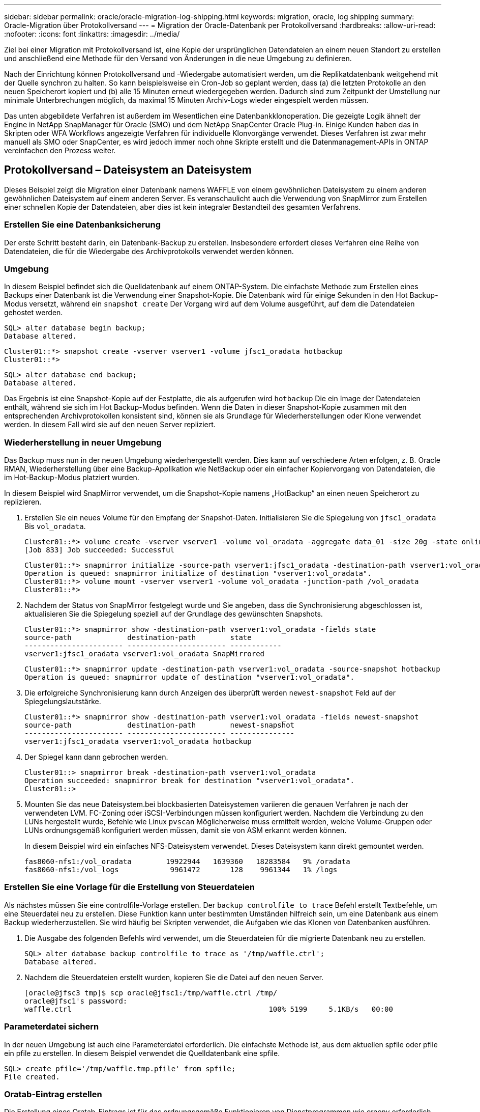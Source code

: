 ---
sidebar: sidebar 
permalink: oracle/oracle-migration-log-shipping.html 
keywords: migration, oracle, log shipping 
summary: Oracle-Migration über Protokollversand 
---
= Migration der Oracle-Datenbank per Protokollversand
:hardbreaks:
:allow-uri-read: 
:nofooter: 
:icons: font
:linkattrs: 
:imagesdir: ../media/


[role="lead"]
Ziel bei einer Migration mit Protokollversand ist, eine Kopie der ursprünglichen Datendateien an einem neuen Standort zu erstellen und anschließend eine Methode für den Versand von Änderungen in die neue Umgebung zu definieren.

Nach der Einrichtung können Protokollversand und -Wiedergabe automatisiert werden, um die Replikatdatenbank weitgehend mit der Quelle synchron zu halten. So kann beispielsweise ein Cron-Job so geplant werden, dass (a) die letzten Protokolle an den neuen Speicherort kopiert und (b) alle 15 Minuten erneut wiedergegeben werden. Dadurch sind zum Zeitpunkt der Umstellung nur minimale Unterbrechungen möglich, da maximal 15 Minuten Archiv-Logs wieder eingespielt werden müssen.

Das unten abgebildete Verfahren ist außerdem im Wesentlichen eine Datenbankklonoperation. Die gezeigte Logik ähnelt der Engine in NetApp SnapManager für Oracle (SMO) und dem NetApp SnapCenter Oracle Plug-in. Einige Kunden haben das in Skripten oder WFA Workflows angezeigte Verfahren für individuelle Klonvorgänge verwendet. Dieses Verfahren ist zwar mehr manuell als SMO oder SnapCenter, es wird jedoch immer noch ohne Skripte erstellt und die Datenmanagement-APIs in ONTAP vereinfachen den Prozess weiter.



== Protokollversand – Dateisystem an Dateisystem

Dieses Beispiel zeigt die Migration einer Datenbank namens WAFFLE von einem gewöhnlichen Dateisystem zu einem anderen gewöhnlichen Dateisystem auf einem anderen Server. Es veranschaulicht auch die Verwendung von SnapMirror zum Erstellen einer schnellen Kopie der Datendateien, aber dies ist kein integraler Bestandteil des gesamten Verfahrens.



=== Erstellen Sie eine Datenbanksicherung

Der erste Schritt besteht darin, ein Datenbank-Backup zu erstellen. Insbesondere erfordert dieses Verfahren eine Reihe von Datendateien, die für die Wiedergabe des Archivprotokolls verwendet werden können.



=== Umgebung

In diesem Beispiel befindet sich die Quelldatenbank auf einem ONTAP-System. Die einfachste Methode zum Erstellen eines Backups einer Datenbank ist die Verwendung einer Snapshot-Kopie. Die Datenbank wird für einige Sekunden in den Hot Backup-Modus versetzt, während ein `snapshot create` Der Vorgang wird auf dem Volume ausgeführt, auf dem die Datendateien gehostet werden.

....
SQL> alter database begin backup;
Database altered.
....
....
Cluster01::*> snapshot create -vserver vserver1 -volume jfsc1_oradata hotbackup
Cluster01::*>
....
....
SQL> alter database end backup;
Database altered.
....
Das Ergebnis ist eine Snapshot-Kopie auf der Festplatte, die als aufgerufen wird `hotbackup` Die ein Image der Datendateien enthält, während sie sich im Hot Backup-Modus befinden. Wenn die Daten in dieser Snapshot-Kopie zusammen mit den entsprechenden Archivprotokollen konsistent sind, können sie als Grundlage für Wiederherstellungen oder Klone verwendet werden. In diesem Fall wird sie auf den neuen Server repliziert.



=== Wiederherstellung in neuer Umgebung

Das Backup muss nun in der neuen Umgebung wiederhergestellt werden. Dies kann auf verschiedene Arten erfolgen, z. B. Oracle RMAN, Wiederherstellung über eine Backup-Applikation wie NetBackup oder ein einfacher Kopiervorgang von Datendateien, die im Hot-Backup-Modus platziert wurden.

In diesem Beispiel wird SnapMirror verwendet, um die Snapshot-Kopie namens „HotBackup“ an einen neuen Speicherort zu replizieren.

. Erstellen Sie ein neues Volume für den Empfang der Snapshot-Daten. Initialisieren Sie die Spiegelung von `jfsc1_oradata` Bis `vol_oradata`.
+
....
Cluster01::*> volume create -vserver vserver1 -volume vol_oradata -aggregate data_01 -size 20g -state online -type DP -snapshot-policy none -policy jfsc3
[Job 833] Job succeeded: Successful
....
+
....
Cluster01::*> snapmirror initialize -source-path vserver1:jfsc1_oradata -destination-path vserver1:vol_oradata
Operation is queued: snapmirror initialize of destination "vserver1:vol_oradata".
Cluster01::*> volume mount -vserver vserver1 -volume vol_oradata -junction-path /vol_oradata
Cluster01::*>
....
. Nachdem der Status von SnapMirror festgelegt wurde und Sie angeben, dass die Synchronisierung abgeschlossen ist, aktualisieren Sie die Spiegelung speziell auf der Grundlage des gewünschten Snapshots.
+
....
Cluster01::*> snapmirror show -destination-path vserver1:vol_oradata -fields state
source-path             destination-path        state
----------------------- ----------------------- ------------
vserver1:jfsc1_oradata vserver1:vol_oradata SnapMirrored
....
+
....
Cluster01::*> snapmirror update -destination-path vserver1:vol_oradata -source-snapshot hotbackup
Operation is queued: snapmirror update of destination "vserver1:vol_oradata".
....
. Die erfolgreiche Synchronisierung kann durch Anzeigen des überprüft werden `newest-snapshot` Feld auf der Spiegelungslautstärke.
+
....
Cluster01::*> snapmirror show -destination-path vserver1:vol_oradata -fields newest-snapshot
source-path             destination-path        newest-snapshot
----------------------- ----------------------- ---------------
vserver1:jfsc1_oradata vserver1:vol_oradata hotbackup
....
. Der Spiegel kann dann gebrochen werden.
+
....
Cluster01::> snapmirror break -destination-path vserver1:vol_oradata
Operation succeeded: snapmirror break for destination "vserver1:vol_oradata".
Cluster01::>
....
. Mounten Sie das neue Dateisystem.bei blockbasierten Dateisystemen variieren die genauen Verfahren je nach der verwendeten LVM. FC-Zoning oder iSCSI-Verbindungen müssen konfiguriert werden. Nachdem die Verbindung zu den LUNs hergestellt wurde, Befehle wie Linux `pvscan` Möglicherweise muss ermittelt werden, welche Volume-Gruppen oder LUNs ordnungsgemäß konfiguriert werden müssen, damit sie von ASM erkannt werden können.
+
In diesem Beispiel wird ein einfaches NFS-Dateisystem verwendet. Dieses Dateisystem kann direkt gemountet werden.

+
....
fas8060-nfs1:/vol_oradata        19922944   1639360   18283584   9% /oradata
fas8060-nfs1:/vol_logs            9961472       128    9961344   1% /logs
....




=== Erstellen Sie eine Vorlage für die Erstellung von Steuerdateien

Als nächstes müssen Sie eine controlfile-Vorlage erstellen. Der `backup controlfile to trace` Befehl erstellt Textbefehle, um eine Steuerdatei neu zu erstellen. Diese Funktion kann unter bestimmten Umständen hilfreich sein, um eine Datenbank aus einem Backup wiederherzustellen. Sie wird häufig bei Skripten verwendet, die Aufgaben wie das Klonen von Datenbanken ausführen.

. Die Ausgabe des folgenden Befehls wird verwendet, um die Steuerdateien für die migrierte Datenbank neu zu erstellen.
+
....
SQL> alter database backup controlfile to trace as '/tmp/waffle.ctrl';
Database altered.
....
. Nachdem die Steuerdateien erstellt wurden, kopieren Sie die Datei auf den neuen Server.
+
....
[oracle@jfsc3 tmp]$ scp oracle@jfsc1:/tmp/waffle.ctrl /tmp/
oracle@jfsc1's password:
waffle.ctrl                                              100% 5199     5.1KB/s   00:00
....




=== Parameterdatei sichern

In der neuen Umgebung ist auch eine Parameterdatei erforderlich. Die einfachste Methode ist, aus dem aktuellen spfile oder pfile ein pfile zu erstellen. In diesem Beispiel verwendet die Quelldatenbank eine spfile.

....
SQL> create pfile='/tmp/waffle.tmp.pfile' from spfile;
File created.
....


=== Oratab-Eintrag erstellen

Die Erstellung eines Oratab-Eintrags ist für das ordnungsgemäße Funktionieren von Dienstprogrammen wie oraenv erforderlich. Führen Sie den folgenden Schritt aus, um einen Oratab-Eintrag zu erstellen.

....
WAFFLE:/orabin/product/12.1.0/dbhome_1:N
....


=== Verzeichnisstruktur vorbereiten

Wenn die benötigten Verzeichnisse noch nicht vorhanden waren, müssen Sie sie erstellen, oder der Datenbankstartvorgang schlägt fehl. Um die Verzeichnisstruktur vorzubereiten, müssen Sie die folgenden Mindestanforderungen erfüllen.

....
[oracle@jfsc3 ~]$ . oraenv
ORACLE_SID = [oracle] ? WAFFLE
The Oracle base has been set to /orabin
[oracle@jfsc3 ~]$ cd $ORACLE_BASE
[oracle@jfsc3 orabin]$ cd admin
[oracle@jfsc3 admin]$ mkdir WAFFLE
[oracle@jfsc3 admin]$ cd WAFFLE
[oracle@jfsc3 WAFFLE]$ mkdir adump dpdump pfile scripts xdb_wallet
....


=== Aktualisierung der Parameterdatei

. Um die Parameterdatei auf den neuen Server zu kopieren, führen Sie die folgenden Befehle aus. Der Standardspeicherort ist der `$ORACLE_HOME/dbs` Verzeichnis. In diesem Fall kann die pfile überall platziert werden. Sie wird nur als Zwischenschritt im Migrationsprozess genutzt.


....
[oracle@jfsc3 admin]$ scp oracle@jfsc1:/tmp/waffle.tmp.pfile $ORACLE_HOME/dbs/waffle.tmp.pfile
oracle@jfsc1's password:
waffle.pfile                                             100%  916     0.9KB/s   00:00
....
. Bearbeiten Sie die Datei nach Bedarf. Wenn sich beispielsweise der Speicherort des Archivprotokolls geändert hat, muss das pfile entsprechend dem neuen Speicherort geändert werden. In diesem Beispiel werden nur die Steuerdateien verschoben, zum Teil, um sie zwischen Protokoll- und Datendateisystemen zu verteilen.
+
....
[root@jfsc1 tmp]# cat waffle.pfile
WAFFLE.__data_transfer_cache_size=0
WAFFLE.__db_cache_size=507510784
WAFFLE.__java_pool_size=4194304
WAFFLE.__large_pool_size=20971520
WAFFLE.__oracle_base='/orabin'#ORACLE_BASE set from environment
WAFFLE.__pga_aggregate_target=268435456
WAFFLE.__sga_target=805306368
WAFFLE.__shared_io_pool_size=29360128
WAFFLE.__shared_pool_size=234881024
WAFFLE.__streams_pool_size=0
*.audit_file_dest='/orabin/admin/WAFFLE/adump'
*.audit_trail='db'
*.compatible='12.1.0.2.0'
*.control_files='/oradata//WAFFLE/control01.ctl','/oradata//WAFFLE/control02.ctl'
*.control_files='/oradata/WAFFLE/control01.ctl','/logs/WAFFLE/control02.ctl'
*.db_block_size=8192
*.db_domain=''
*.db_name='WAFFLE'
*.diagnostic_dest='/orabin'
*.dispatchers='(PROTOCOL=TCP) (SERVICE=WAFFLEXDB)'
*.log_archive_dest_1='LOCATION=/logs/WAFFLE/arch'
*.log_archive_format='%t_%s_%r.dbf'
*.open_cursors=300
*.pga_aggregate_target=256m
*.processes=300
*.remote_login_passwordfile='EXCLUSIVE'
*.sga_target=768m
*.undo_tablespace='UNDOTBS1'
....
. Nachdem die Bearbeitungen abgeschlossen sind, erstellen Sie auf Basis dieses pfile ein spfile.
+
....
SQL> create spfile from pfile='waffle.tmp.pfile';
File created.
....




=== Erstellen Sie Steuerdateien neu

In einem vorherigen Schritt wird die Ausgabe von angezeigt `backup controlfile to trace` Wurde auf den neuen Server kopiert. Der spezifische Teil des erforderlichen Ausgangs ist der `controlfile recreation` Befehl. Diese Informationen finden Sie in der Datei unter dem markierten Abschnitt `Set #1. NORESETLOGS`. Es beginnt mit der Linie `create controlfile reuse database` Und sollte das Wort enthalten `noresetlogs`. Er endet mit dem Semikolon (; ).

. In diesem Beispiel liest die Datei wie folgt.
+
....
CREATE CONTROLFILE REUSE DATABASE "WAFFLE" NORESETLOGS  ARCHIVELOG
    MAXLOGFILES 16
    MAXLOGMEMBERS 3
    MAXDATAFILES 100
    MAXINSTANCES 8
    MAXLOGHISTORY 292
LOGFILE
  GROUP 1 '/logs/WAFFLE/redo/redo01.log'  SIZE 50M BLOCKSIZE 512,
  GROUP 2 '/logs/WAFFLE/redo/redo02.log'  SIZE 50M BLOCKSIZE 512,
  GROUP 3 '/logs/WAFFLE/redo/redo03.log'  SIZE 50M BLOCKSIZE 512
-- STANDBY LOGFILE
DATAFILE
  '/oradata/WAFFLE/system01.dbf',
  '/oradata/WAFFLE/sysaux01.dbf',
  '/oradata/WAFFLE/undotbs01.dbf',
  '/oradata/WAFFLE/users01.dbf'
CHARACTER SET WE8MSWIN1252
;
....
. Bearbeiten Sie dieses Skript wie gewünscht, um den neuen Speicherort der verschiedenen Dateien anzuzeigen. Beispielsweise können bestimmte Datendateien, von denen bekannt ist, dass sie eine hohe I/O-Last unterstützen, auf ein Filesystem auf einer hochperformanten Storage-Ebene umgeleitet werden. In anderen Fällen könnten die Änderungen lediglich aus Administratorgründen vorgenommen werden, wie z. B. die Isolierung der Datendateien einer bestimmten PDB in dedizierten Volumes.
. In diesem Beispiel ist der `DATAFILE` Stanza bleibt unverändert, aber die Redo-Logs werden an einen neuen Speicherort in verschoben `/redo` Statt Speicherplatz für Archivprotokolle freizugeben `/logs`.
+
....
CREATE CONTROLFILE REUSE DATABASE "WAFFLE" NORESETLOGS  ARCHIVELOG
    MAXLOGFILES 16
    MAXLOGMEMBERS 3
    MAXDATAFILES 100
    MAXINSTANCES 8
    MAXLOGHISTORY 292
LOGFILE
  GROUP 1 '/redo/redo01.log'  SIZE 50M BLOCKSIZE 512,
  GROUP 2 '/redo/redo02.log'  SIZE 50M BLOCKSIZE 512,
  GROUP 3 '/redo/redo03.log'  SIZE 50M BLOCKSIZE 512
-- STANDBY LOGFILE
DATAFILE
  '/oradata/WAFFLE/system01.dbf',
  '/oradata/WAFFLE/sysaux01.dbf',
  '/oradata/WAFFLE/undotbs01.dbf',
  '/oradata/WAFFLE/users01.dbf'
CHARACTER SET WE8MSWIN1252
;
....
+
....
SQL> startup nomount;
ORACLE instance started.
Total System Global Area  805306368 bytes
Fixed Size                  2929552 bytes
Variable Size             331353200 bytes
Database Buffers          465567744 bytes
Redo Buffers                5455872 bytes
SQL> CREATE CONTROLFILE REUSE DATABASE "WAFFLE" NORESETLOGS  ARCHIVELOG
  2      MAXLOGFILES 16
  3      MAXLOGMEMBERS 3
  4      MAXDATAFILES 100
  5      MAXINSTANCES 8
  6      MAXLOGHISTORY 292
  7  LOGFILE
  8    GROUP 1 '/redo/redo01.log'  SIZE 50M BLOCKSIZE 512,
  9    GROUP 2 '/redo/redo02.log'  SIZE 50M BLOCKSIZE 512,
 10    GROUP 3 '/redo/redo03.log'  SIZE 50M BLOCKSIZE 512
 11  -- STANDBY LOGFILE
 12  DATAFILE
 13    '/oradata/WAFFLE/system01.dbf',
 14    '/oradata/WAFFLE/sysaux01.dbf',
 15    '/oradata/WAFFLE/undotbs01.dbf',
 16    '/oradata/WAFFLE/users01.dbf'
 17  CHARACTER SET WE8MSWIN1252
 18  ;
Control file created.
SQL>
....


Wenn Dateien falsch platziert oder Parameter falsch konfiguriert sind, werden Fehler generiert, die angeben, was repariert werden muss. Die Datenbank ist gemountet, aber noch nicht geöffnet und kann nicht geöffnet werden, da die verwendeten Datendateien noch als Hot Backup-Modus markiert sind. Um die Datenbankkonsistenz zu gewährleisten, müssen zunächst Archivprotokolle angewendet werden.



=== Erste Protokollreplizierung

Es ist mindestens ein Protokollantwort erforderlich, um die Datendateien konsistent zu gestalten. Es stehen zahlreiche Optionen zur Wiedergabe von Protokollen zur Verfügung. In einigen Fällen kann der ursprüngliche Speicherort des Archivprotokolls auf dem ursprünglichen Server über NFS freigegeben werden, und die Protokollantwort kann direkt erfolgen. In anderen Fällen müssen die Archivprotokolle kopiert werden.

Zum Beispiel, eine einfache `scp` Der Vorgang kann alle aktuellen Protokolle vom Quellserver auf den Migrationsserver kopieren:

....
[oracle@jfsc3 arch]$ scp jfsc1:/logs/WAFFLE/arch/* ./
oracle@jfsc1's password:
1_22_912662036.dbf                                       100%   47MB  47.0MB/s   00:01
1_23_912662036.dbf                                       100%   40MB  40.4MB/s   00:00
1_24_912662036.dbf                                       100%   45MB  45.4MB/s   00:00
1_25_912662036.dbf                                       100%   41MB  40.9MB/s   00:01
1_26_912662036.dbf                                       100%   39MB  39.4MB/s   00:00
1_27_912662036.dbf                                       100%   39MB  38.7MB/s   00:00
1_28_912662036.dbf                                       100%   40MB  40.1MB/s   00:01
1_29_912662036.dbf                                       100%   17MB  16.9MB/s   00:00
1_30_912662036.dbf                                       100%  636KB 636.0KB/s   00:00
....


=== Erste Protokollwiedergabe

Nachdem sich die Dateien im Archiv-Log-Speicherort befinden, können sie mit dem Befehl wiedergegeben werden `recover database until cancel` Gefolgt von der Antwort `AUTO` Um alle verfügbaren Protokolle automatisch wiederzugeben.

....
SQL> recover database until cancel;
ORA-00279: change 382713 generated at 05/24/2016 09:00:54 needed for thread 1
ORA-00289: suggestion : /logs/WAFFLE/arch/1_23_912662036.dbf
ORA-00280: change 382713 for thread 1 is in sequence #23
Specify log: {<RET>=suggested | filename | AUTO | CANCEL}
AUTO
ORA-00279: change 405712 generated at 05/24/2016 15:01:05 needed for thread 1
ORA-00289: suggestion : /logs/WAFFLE/arch/1_24_912662036.dbf
ORA-00280: change 405712 for thread 1 is in sequence #24
ORA-00278: log file '/logs/WAFFLE/arch/1_23_912662036.dbf' no longer needed for
this recovery
...
ORA-00279: change 713874 generated at 05/26/2016 04:26:43 needed for thread 1
ORA-00289: suggestion : /logs/WAFFLE/arch/1_31_912662036.dbf
ORA-00280: change 713874 for thread 1 is in sequence #31
ORA-00278: log file '/logs/WAFFLE/arch/1_30_912662036.dbf' no longer needed for
this recovery
ORA-00308: cannot open archived log '/logs/WAFFLE/arch/1_31_912662036.dbf'
ORA-27037: unable to obtain file status
Linux-x86_64 Error: 2: No such file or directory
Additional information: 3
....
Die endgültige Antwort des Archivprotokolls meldet einen Fehler. Dies ist jedoch normal. Das Protokoll zeigt das an `sqlplus` Ich habe eine bestimmte Protokolldatei gesucht und sie nicht gefunden. Der Grund dafür ist höchstwahrscheinlich, dass die Protokolldatei noch nicht existiert.

Wenn die Quelldatenbank vor dem Kopieren von Archivprotokollen heruntergefahren werden kann, muss dieser Schritt nur einmal durchgeführt werden. Die Archivprotokolle werden kopiert und eingespielt. Anschließend kann der Prozess direkt zum Umstellungsprozess fortgesetzt werden, der die kritischen Wiederherstellungsprotokolle repliziert.



=== Inkrementelle Protokollreplikation und -Wiedergabe

In den meisten Fällen erfolgt die Migration nicht sofort. Es kann Tage oder sogar Wochen bis zum Abschluss des Migrationsprozesses dauern. Das bedeutet, dass die Protokolle kontinuierlich an die Replikatdatenbank gesendet und erneut eingespielt werden müssen. Bei Ankunft der Umstellung müssen daher nur minimale Daten übertragen und erneut eingespielt werden.

Dies kann auf viele Arten per Skript gesteuert werden, aber eine der beliebtesten Methoden ist die Verwendung von rsync, einem gemeinsamen Dateireplikationsdienstprogramm. Die sicherste Methode, dieses Dienstprogramm zu verwenden, ist es als Daemon zu konfigurieren. Beispiel: Der `rsyncd.conf` Die folgende Datei zeigt, wie eine Ressource mit dem Namen erstellt wird `waffle.arch` Der Zugriff erfolgt mit Oracle-Benutzeranmeldeinformationen und ist zugeordnet `/logs/WAFFLE/arch`. Am wichtigsten ist jedoch, dass die Ressource schreibgeschützt ist, wodurch die Produktionsdaten gelesen, aber nicht verändert werden können.

....
[root@jfsc1 arch]# cat /etc/rsyncd.conf
[waffle.arch]
   uid=oracle
   gid=dba
   path=/logs/WAFFLE/arch
   read only = true
[root@jfsc1 arch]# rsync --daemon
....
Mit dem folgenden Befehl wird das Archivprotokollziel des neuen Servers mit der rsync-Ressource synchronisiert `waffle.arch` Auf dem ursprünglichen Server. Der `t` Argument in `rsync - potg` Führt dazu, dass die Dateiliste anhand des Zeitstempels verglichen wird und nur neue Dateien kopiert werden. Dieser Prozess bietet eine inkrementelle Aktualisierung des neuen Servers. Dieser Befehl kann auch in cron so geplant werden, dass er regelmäßig ausgeführt wird.

....
[oracle@jfsc3 arch]$ rsync -potg --stats --progress jfsc1::waffle.arch/* /logs/WAFFLE/arch/
1_31_912662036.dbf
      650240 100%  124.02MB/s    0:00:00 (xfer#1, to-check=8/18)
1_32_912662036.dbf
     4873728 100%  110.67MB/s    0:00:00 (xfer#2, to-check=7/18)
1_33_912662036.dbf
     4088832 100%   50.64MB/s    0:00:00 (xfer#3, to-check=6/18)
1_34_912662036.dbf
     8196096 100%   54.66MB/s    0:00:00 (xfer#4, to-check=5/18)
1_35_912662036.dbf
    19376128 100%   57.75MB/s    0:00:00 (xfer#5, to-check=4/18)
1_36_912662036.dbf
       71680 100%  201.15kB/s    0:00:00 (xfer#6, to-check=3/18)
1_37_912662036.dbf
     1144320 100%    3.06MB/s    0:00:00 (xfer#7, to-check=2/18)
1_38_912662036.dbf
    35757568 100%   63.74MB/s    0:00:00 (xfer#8, to-check=1/18)
1_39_912662036.dbf
      984576 100%    1.63MB/s    0:00:00 (xfer#9, to-check=0/18)
Number of files: 18
Number of files transferred: 9
Total file size: 399653376 bytes
Total transferred file size: 75143168 bytes
Literal data: 75143168 bytes
Matched data: 0 bytes
File list size: 474
File list generation time: 0.001 seconds
File list transfer time: 0.000 seconds
Total bytes sent: 204
Total bytes received: 75153219
sent 204 bytes  received 75153219 bytes  150306846.00 bytes/sec
total size is 399653376  speedup is 5.32
....
Nachdem die Protokolle empfangen wurden, müssen sie erneut abgespielt werden. Frühere Beispiele zeigen die Verwendung von sqlplus zum manuellen Ausführen `recover database until cancel`Ein Prozess, der leicht automatisiert werden kann. Das hier abgebildete Beispiel verwendet das in beschriebene Skript link:oracle-migration-sample-scripts.html#replay-logs-on-database["Protokolle in der Datenbank wiedergeben"]. Die Skripte akzeptieren ein Argument, das die Datenbank angibt, die einen Wiedergabevorgang erfordert. Damit kann dasselbe Skript bei einer Migration mit mehreren Datenbanken verwendet werden.

....
[oracle@jfsc3 logs]$ ./replay.logs.pl WAFFLE
ORACLE_SID = [WAFFLE] ? The Oracle base remains unchanged with value /orabin
SQL*Plus: Release 12.1.0.2.0 Production on Thu May 26 10:47:16 2016
Copyright (c) 1982, 2014, Oracle.  All rights reserved.
Connected to:
Oracle Database 12c Enterprise Edition Release 12.1.0.2.0 - 64bit Production
With the Partitioning, OLAP, Advanced Analytics and Real Application Testing options
SQL> ORA-00279: change 713874 generated at 05/26/2016 04:26:43 needed for thread 1
ORA-00289: suggestion : /logs/WAFFLE/arch/1_31_912662036.dbf
ORA-00280: change 713874 for thread 1 is in sequence #31
Specify log: {<RET>=suggested | filename | AUTO | CANCEL}
ORA-00279: change 814256 generated at 05/26/2016 04:52:30 needed for thread 1
ORA-00289: suggestion : /logs/WAFFLE/arch/1_32_912662036.dbf
ORA-00280: change 814256 for thread 1 is in sequence #32
ORA-00278: log file '/logs/WAFFLE/arch/1_31_912662036.dbf' no longer needed for
this recovery
ORA-00279: change 814780 generated at 05/26/2016 04:53:04 needed for thread 1
ORA-00289: suggestion : /logs/WAFFLE/arch/1_33_912662036.dbf
ORA-00280: change 814780 for thread 1 is in sequence #33
ORA-00278: log file '/logs/WAFFLE/arch/1_32_912662036.dbf' no longer needed for
this recovery
...
ORA-00279: change 1120099 generated at 05/26/2016 09:59:21 needed for thread 1
ORA-00289: suggestion : /logs/WAFFLE/arch/1_40_912662036.dbf
ORA-00280: change 1120099 for thread 1 is in sequence #40
ORA-00278: log file '/logs/WAFFLE/arch/1_39_912662036.dbf' no longer needed for
this recovery
ORA-00308: cannot open archived log '/logs/WAFFLE/arch/1_40_912662036.dbf'
ORA-27037: unable to obtain file status
Linux-x86_64 Error: 2: No such file or directory
Additional information: 3
SQL> Disconnected from Oracle Database 12c Enterprise Edition Release 12.1.0.2.0 - 64bit Production
With the Partitioning, OLAP, Advanced Analytics and Real Application Testing options
....


=== Umstellung

Wenn Sie bereit sind, in die neue Umgebung zu schneiden, müssen Sie eine abschließende Synchronisierung durchführen, die sowohl Archivprotokolle als auch Redo-Protokolle enthält. Wenn der ursprüngliche Speicherort des Wiederherstellungsprotokolls nicht bereits bekannt ist, kann er wie folgt identifiziert werden:

....
SQL> select member from v$logfile;
MEMBER
--------------------------------------------------------------------------------
/logs/WAFFLE/redo/redo01.log
/logs/WAFFLE/redo/redo02.log
/logs/WAFFLE/redo/redo03.log
....
. Fahren Sie die Quelldatenbank herunter.
. Führen Sie eine abschließende Synchronisierung der Archivprotokolle auf dem neuen Server mit der gewünschten Methode durch.
. Die Wiederherstellungsprotokolle der Quelle müssen auf den neuen Server kopiert werden. In diesem Beispiel wurden die Wiederherstellungsprotokolle in ein neues Verzeichnis unter verschoben `/redo`.
+
....
[oracle@jfsc3 logs]$ scp jfsc1:/logs/WAFFLE/redo/* /redo/
oracle@jfsc1's password:
redo01.log                                                              100%   50MB  50.0MB/s   00:01
redo02.log                                                              100%   50MB  50.0MB/s   00:00
redo03.log                                                              100%   50MB  50.0MB/s   00:00
....
. In dieser Phase enthält die neue Datenbankumgebung alle Dateien, die als Quelle erforderlich sind. Die Archivprotokolle müssen ein letztes Mal wiedergegeben werden.
+
....
SQL> recover database until cancel;
ORA-00279: change 1120099 generated at 05/26/2016 09:59:21 needed for thread 1
ORA-00289: suggestion : /logs/WAFFLE/arch/1_40_912662036.dbf
ORA-00280: change 1120099 for thread 1 is in sequence #40
Specify log: {<RET>=suggested | filename | AUTO | CANCEL}
AUTO
ORA-00308: cannot open archived log '/logs/WAFFLE/arch/1_40_912662036.dbf'
ORA-27037: unable to obtain file status
Linux-x86_64 Error: 2: No such file or directory
Additional information: 3
ORA-00308: cannot open archived log '/logs/WAFFLE/arch/1_40_912662036.dbf'
ORA-27037: unable to obtain file status
Linux-x86_64 Error: 2: No such file or directory
Additional information: 3
....
. Nach Abschluss müssen die Wiederherstellungsprotokolle erneut wiedergegeben werden. Wenn die Meldung angezeigt wird `Media recovery complete` Wird zurückgegeben, der Prozess ist erfolgreich und die Datenbanken sind synchronisiert und können geöffnet werden.
+
....
SQL> recover database;
Media recovery complete.
SQL> alter database open;
Database altered.
....




== Protokollversand: ASM an Dateisystem

In diesem Beispiel wird die Verwendung von Oracle RMAN zur Migration einer Datenbank demonstriert. Es ähnelt dem vorherigen Beispiel des Dateisystems zum Protokollversand des Dateisystems, aber die Dateien auf ASM sind für den Host nicht sichtbar. Die einzigen Optionen für die Migration von Daten auf ASM-Geräten sind entweder die Verlagerung der ASM-LUN oder die Durchführung der Kopiervorgänge mithilfe von Oracle RMAN.

Auch wenn RMAN für das Kopieren von Dateien aus Oracle ASM erforderlich ist, ist die Verwendung von RMAN nicht auf ASM beschränkt. Mit RMAN können beliebige Storage-Typen zu beliebigen anderen Storage-Typen migriert werden.

Dieses Beispiel zeigt die Verlagerung einer Datenbank namens PANCAKE aus dem ASM-Speicher in ein normales Dateisystem, das sich auf einem anderen Server in Pfaden befindet `/oradata` Und `/logs`.



=== Erstellen Sie eine Datenbanksicherung

Im ersten Schritt wird ein Backup der Datenbank erstellt, die auf einen alternativen Server migriert werden soll. Da die Quelle Oracle ASM verwendet, muss RMAN verwendet werden. Ein einfaches RMAN-Backup kann wie folgt durchgeführt werden. Diese Methode erstellt ein getaggtes Backup, das später im Verfahren von RMAN leicht identifiziert werden kann.

Der erste Befehl definiert den Zieltyp für das Backup und den zu verwendenden Speicherort. Die zweite initiiert nur die Sicherung der Datendateien.

....
RMAN> configure channel device type disk format '/rman/pancake/%U';
using target database control file instead of recovery catalog
old RMAN configuration parameters:
CONFIGURE CHANNEL DEVICE TYPE DISK FORMAT   '/rman/pancake/%U';
new RMAN configuration parameters:
CONFIGURE CHANNEL DEVICE TYPE DISK FORMAT   '/rman/pancake/%U';
new RMAN configuration parameters are successfully stored
RMAN> backup database tag 'ONTAP_MIGRATION';
Starting backup at 24-MAY-16
allocated channel: ORA_DISK_1
channel ORA_DISK_1: SID=251 device type=DISK
channel ORA_DISK_1: starting full datafile backup set
channel ORA_DISK_1: specifying datafile(s) in backup set
input datafile file number=00001 name=+ASM0/PANCAKE/system01.dbf
input datafile file number=00002 name=+ASM0/PANCAKE/sysaux01.dbf
input datafile file number=00003 name=+ASM0/PANCAKE/undotbs101.dbf
input datafile file number=00004 name=+ASM0/PANCAKE/users01.dbf
channel ORA_DISK_1: starting piece 1 at 24-MAY-16
channel ORA_DISK_1: finished piece 1 at 24-MAY-16
piece handle=/rman/pancake/1gr6c161_1_1 tag=ONTAP_MIGRATION comment=NONE
channel ORA_DISK_1: backup set complete, elapsed time: 00:00:03
channel ORA_DISK_1: starting full datafile backup set
channel ORA_DISK_1: specifying datafile(s) in backup set
including current control file in backup set
including current SPFILE in backup set
channel ORA_DISK_1: starting piece 1 at 24-MAY-16
channel ORA_DISK_1: finished piece 1 at 24-MAY-16
piece handle=/rman/pancake/1hr6c164_1_1 tag=ONTAP_MIGRATION comment=NONE
channel ORA_DISK_1: backup set complete, elapsed time: 00:00:01
Finished backup at 24-MAY-16
....


=== Sicherungscontrolfile

Im weiteren Verlauf des Verfahrens wird eine Sicherungscontrolfile benötigt `duplicate database` Betrieb.

....
RMAN> backup current controlfile format '/rman/pancake/ctrl.bkp';
Starting backup at 24-MAY-16
using channel ORA_DISK_1
channel ORA_DISK_1: starting full datafile backup set
channel ORA_DISK_1: specifying datafile(s) in backup set
including current control file in backup set
channel ORA_DISK_1: starting piece 1 at 24-MAY-16
channel ORA_DISK_1: finished piece 1 at 24-MAY-16
piece handle=/rman/pancake/ctrl.bkp tag=TAG20160524T032651 comment=NONE
channel ORA_DISK_1: backup set complete, elapsed time: 00:00:01
Finished backup at 24-MAY-16
....


=== Parameterdatei sichern

In der neuen Umgebung ist auch eine Parameterdatei erforderlich. Die einfachste Methode ist, aus dem aktuellen spfile oder pfile ein pfile zu erstellen. In diesem Beispiel verwendet die Quelldatenbank eine spfile.

....
RMAN> create pfile='/rman/pancake/pfile' from spfile;
Statement processed
....


=== Skript zum Umbenennen der ASM-Datei

Mehrere aktuell in den Steuerdateien definierte Dateispeicherorte ändern sich, wenn die Datenbank verschoben wird. Mit dem folgenden Skript wird ein RMAN-Skript erstellt, um den Prozess zu vereinfachen. Dieses Beispiel zeigt eine Datenbank mit einer sehr kleinen Anzahl von Datendateien, aber in der Regel enthalten Datenbanken Hunderte oder gar Tausende von Datendateien.

Dieses Skript finden Sie in link:oracle-migration-sample-scripts.html#asm-to-file-system-name-conversion["Namenskonvertierung von ASM in Dateisystem"] Und es tut zwei Dinge.

Zuerst erstellt es einen Parameter, um die Speicherort des Wiederherstellungsprotokolls neu zu definieren `log_file_name_convert`. Es handelt sich im Wesentlichen um eine Liste von abwechselnden Feldern. Das erste Feld ist der Speicherort eines aktuellen Wiederherstellungsprotokolls und das zweite Feld ist der Speicherort auf dem neuen Server. Das Muster wird dann wiederholt.

Die zweite Funktion ist die Bereitstellung einer Vorlage für die Umbenennung von Datendateien. Das Skript führt eine Schleife durch die Datendateien durch, ruft den Namen und die Dateinummer ab und formatiert sie als RMAN-Skript. Dann macht es das gleiche mit den temporären Dateien. Das Ergebnis ist ein einfaches rman-Skript, das nach Bedarf bearbeitet werden kann, um sicherzustellen, dass die Dateien an dem gewünschten Speicherort wiederhergestellt werden.

....
SQL> @/rman/mk.rename.scripts.sql
Parameters for log file conversion:
*.log_file_name_convert = '+ASM0/PANCAKE/redo01.log',
'/NEW_PATH/redo01.log','+ASM0/PANCAKE/redo02.log',
'/NEW_PATH/redo02.log','+ASM0/PANCAKE/redo03.log', '/NEW_PATH/redo03.log'
rman duplication script:
run
{
set newname for datafile 1 to '+ASM0/PANCAKE/system01.dbf';
set newname for datafile 2 to '+ASM0/PANCAKE/sysaux01.dbf';
set newname for datafile 3 to '+ASM0/PANCAKE/undotbs101.dbf';
set newname for datafile 4 to '+ASM0/PANCAKE/users01.dbf';
set newname for tempfile 1 to '+ASM0/PANCAKE/temp01.dbf';
duplicate target database for standby backup location INSERT_PATH_HERE;
}
PL/SQL procedure successfully completed.
....
Erfassen Sie die Ausgabe dieses Bildschirms. Der `log_file_name_convert` Der Parameter wird wie unten beschrieben in pfile platziert. Die RMAN-Datendatei umbenennen und das doppelte Skript müssen entsprechend bearbeitet werden, um die Datendateien an den gewünschten Speicherorten zu platzieren. In diesem Beispiel werden sie alle in platziert `/oradata/pancake`.

....
run
{
set newname for datafile 1 to '/oradata/pancake/pancake.dbf';
set newname for datafile 2 to '/oradata/pancake/sysaux.dbf';
set newname for datafile 3 to '/oradata/pancake/undotbs1.dbf';
set newname for datafile 4 to '/oradata/pancake/users.dbf';
set newname for tempfile 1 to '/oradata/pancake/temp.dbf';
duplicate target database for standby backup location '/rman/pancake';
}
....


=== Verzeichnisstruktur vorbereiten

Die Skripte sind fast fertig zur Ausführung, aber zuerst muss die Verzeichnisstruktur vorhanden sein. Wenn die benötigten Verzeichnisse nicht bereits vorhanden sind, müssen sie erstellt werden, oder der Datenbankstartvorgang schlägt fehl. Das folgende Beispiel gibt die Mindestanforderungen wieder.

....
[oracle@jfsc2 ~]$ mkdir /oradata/pancake
[oracle@jfsc2 ~]$ mkdir /logs/pancake
[oracle@jfsc2 ~]$ cd /orabin/admin
[oracle@jfsc2 admin]$ mkdir PANCAKE
[oracle@jfsc2 admin]$ cd PANCAKE
[oracle@jfsc2 PANCAKE]$ mkdir adump dpdump pfile scripts xdb_wallet
....


=== Oratab-Eintrag erstellen

Der folgende Befehl ist für Dienstprogramme wie oraenv erforderlich, um ordnungsgemäß zu funktionieren.

....
PANCAKE:/orabin/product/12.1.0/dbhome_1:N
....


=== Parameteraktualisierungen

Die gespeicherte pfile muss aktualisiert werden, um alle Pfadänderungen auf dem neuen Server widerzuspiegeln. Die Änderungen des Datendateipfads werden durch das RMAN-Duplizierungsskript geändert, und fast alle Datenbanken erfordern Änderungen am `control_files` Und `log_archive_dest` Parameter. Es können auch Prüfdateipositionen vorhanden sein, die geändert werden müssen, und Parameter wie `db_create_file_dest` Ist außerhalb von ASM möglicherweise nicht relevant. Ein erfahrener DBA sollte die vorgeschlagenen Änderungen sorgfältig prüfen, bevor er fortfahren kann.

In diesem Beispiel sind die wichtigsten Änderungen die Speicherorte der Steuerdatei, das Protokollarchivziel und das Hinzufügen des `log_file_name_convert` Parameter.

....
PANCAKE.__data_transfer_cache_size=0
PANCAKE.__db_cache_size=545259520
PANCAKE.__java_pool_size=4194304
PANCAKE.__large_pool_size=25165824
PANCAKE.__oracle_base='/orabin'#ORACLE_BASE set from environment
PANCAKE.__pga_aggregate_target=268435456
PANCAKE.__sga_target=805306368
PANCAKE.__shared_io_pool_size=29360128
PANCAKE.__shared_pool_size=192937984
PANCAKE.__streams_pool_size=0
*.audit_file_dest='/orabin/admin/PANCAKE/adump'
*.audit_trail='db'
*.compatible='12.1.0.2.0'
*.control_files='+ASM0/PANCAKE/control01.ctl','+ASM0/PANCAKE/control02.ctl'
*.control_files='/oradata/pancake/control01.ctl','/logs/pancake/control02.ctl'
*.db_block_size=8192
*.db_domain=''
*.db_name='PANCAKE'
*.diagnostic_dest='/orabin'
*.dispatchers='(PROTOCOL=TCP) (SERVICE=PANCAKEXDB)'
*.log_archive_dest_1='LOCATION=+ASM1'
*.log_archive_dest_1='LOCATION=/logs/pancake'
*.log_archive_format='%t_%s_%r.dbf'
'/logs/path/redo02.log'
*.log_file_name_convert = '+ASM0/PANCAKE/redo01.log', '/logs/pancake/redo01.log', '+ASM0/PANCAKE/redo02.log', '/logs/pancake/redo02.log', '+ASM0/PANCAKE/redo03.log',  '/logs/pancake/redo03.log'
*.open_cursors=300
*.pga_aggregate_target=256m
*.processes=300
*.remote_login_passwordfile='EXCLUSIVE'
*.sga_target=768m
*.undo_tablespace='UNDOTBS1'
....
Nachdem die neuen Parameter bestätigt wurden, müssen die Parameter wirksam werden. Es gibt mehrere Optionen, aber die meisten Kunden erstellen ein Spfile basierend auf dem Text pfile.

....
bash-4.1$ sqlplus / as sysdba
SQL*Plus: Release 12.1.0.2.0 Production on Fri Jan 8 11:17:40 2016
Copyright (c) 1982, 2014, Oracle.  All rights reserved.
Connected to an idle instance.
SQL> create spfile from pfile='/rman/pancake/pfile';
File created.
....


=== Startbezeichnung

Der letzte Schritt vor dem Replizieren der Datenbank ist, die Datenbankprozesse zu laden, aber nicht die Dateien zu mounten. In diesem Schritt können Probleme mit dem spfile offensichtlich werden. Wenn der `startup nomount` Befehl schlägt aufgrund eines Parameterfehlers fehl, es ist einfach herunterzufahren, die pfile-Vorlage zu korrigieren, sie als spfile neu zu laden und es erneut zu versuchen.

....
SQL> startup nomount;
ORACLE instance started.
Total System Global Area  805306368 bytes
Fixed Size                  2929552 bytes
Variable Size             373296240 bytes
Database Buffers          423624704 bytes
Redo Buffers                5455872 bytes
....


=== Duplizieren Sie die Datenbank

Die Wiederherstellung des vorherigen RMAN-Backups am neuen Speicherort nimmt mehr Zeit in Anspruch als andere Schritte in diesem Prozess. Die Datenbank muss ohne Änderung der Datenbank-ID (DBID) oder Zurücksetzen der Protokolle dupliziert werden. Dadurch wird verhindert, dass Protokolle angewendet werden, was ein erforderlicher Schritt zur vollständigen Synchronisierung der Kopien ist.

Stellen Sie mit RMAN als AUX eine Verbindung zur Datenbank her, und geben Sie den Befehl Duplicate Database aus, indem Sie das in einem vorherigen Schritt erstellte Skript verwenden.

....
[oracle@jfsc2 pancake]$ rman auxiliary /
Recovery Manager: Release 12.1.0.2.0 - Production on Tue May 24 03:04:56 2016
Copyright (c) 1982, 2014, Oracle and/or its affiliates.  All rights reserved.
connected to auxiliary database: PANCAKE (not mounted)
RMAN> run
2> {
3> set newname for datafile 1 to '/oradata/pancake/pancake.dbf';
4> set newname for datafile 2 to '/oradata/pancake/sysaux.dbf';
5> set newname for datafile 3 to '/oradata/pancake/undotbs1.dbf';
6> set newname for datafile 4 to '/oradata/pancake/users.dbf';
7> set newname for tempfile 1 to '/oradata/pancake/temp.dbf';
8> duplicate target database for standby backup location '/rman/pancake';
9> }
executing command: SET NEWNAME
executing command: SET NEWNAME
executing command: SET NEWNAME
executing command: SET NEWNAME
executing command: SET NEWNAME
Starting Duplicate Db at 24-MAY-16
contents of Memory Script:
{
   restore clone standby controlfile from  '/rman/pancake/ctrl.bkp';
}
executing Memory Script
Starting restore at 24-MAY-16
allocated channel: ORA_AUX_DISK_1
channel ORA_AUX_DISK_1: SID=243 device type=DISK
channel ORA_AUX_DISK_1: restoring control file
channel ORA_AUX_DISK_1: restore complete, elapsed time: 00:00:01
output file name=/oradata/pancake/control01.ctl
output file name=/logs/pancake/control02.ctl
Finished restore at 24-MAY-16
contents of Memory Script:
{
   sql clone 'alter database mount standby database';
}
executing Memory Script
sql statement: alter database mount standby database
released channel: ORA_AUX_DISK_1
allocated channel: ORA_AUX_DISK_1
channel ORA_AUX_DISK_1: SID=243 device type=DISK
contents of Memory Script:
{
   set newname for tempfile  1 to
 "/oradata/pancake/temp.dbf";
   switch clone tempfile all;
   set newname for datafile  1 to
 "/oradata/pancake/pancake.dbf";
   set newname for datafile  2 to
 "/oradata/pancake/sysaux.dbf";
   set newname for datafile  3 to
 "/oradata/pancake/undotbs1.dbf";
   set newname for datafile  4 to
 "/oradata/pancake/users.dbf";
   restore
   clone database
   ;
}
executing Memory Script
executing command: SET NEWNAME
renamed tempfile 1 to /oradata/pancake/temp.dbf in control file
executing command: SET NEWNAME
executing command: SET NEWNAME
executing command: SET NEWNAME
executing command: SET NEWNAME
Starting restore at 24-MAY-16
using channel ORA_AUX_DISK_1
channel ORA_AUX_DISK_1: starting datafile backup set restore
channel ORA_AUX_DISK_1: specifying datafile(s) to restore from backup set
channel ORA_AUX_DISK_1: restoring datafile 00001 to /oradata/pancake/pancake.dbf
channel ORA_AUX_DISK_1: restoring datafile 00002 to /oradata/pancake/sysaux.dbf
channel ORA_AUX_DISK_1: restoring datafile 00003 to /oradata/pancake/undotbs1.dbf
channel ORA_AUX_DISK_1: restoring datafile 00004 to /oradata/pancake/users.dbf
channel ORA_AUX_DISK_1: reading from backup piece /rman/pancake/1gr6c161_1_1
channel ORA_AUX_DISK_1: piece handle=/rman/pancake/1gr6c161_1_1 tag=ONTAP_MIGRATION
channel ORA_AUX_DISK_1: restored backup piece 1
channel ORA_AUX_DISK_1: restore complete, elapsed time: 00:00:07
Finished restore at 24-MAY-16
contents of Memory Script:
{
   switch clone datafile all;
}
executing Memory Script
datafile 1 switched to datafile copy
input datafile copy RECID=5 STAMP=912655725 file name=/oradata/pancake/pancake.dbf
datafile 2 switched to datafile copy
input datafile copy RECID=6 STAMP=912655725 file name=/oradata/pancake/sysaux.dbf
datafile 3 switched to datafile copy
input datafile copy RECID=7 STAMP=912655725 file name=/oradata/pancake/undotbs1.dbf
datafile 4 switched to datafile copy
input datafile copy RECID=8 STAMP=912655725 file name=/oradata/pancake/users.dbf
Finished Duplicate Db at 24-MAY-16
....


=== Erste Protokollreplizierung

Sie müssen die Änderungen nun von der Quelldatenbank an einen neuen Speicherort senden. Dies kann eine Kombination von Schritten erfordern. Die einfachste Methode wäre, RMAN auf der Quelldatenbank zu haben, um Archivprotokolle auf eine freigegebene Netzwerkverbindung zu schreiben. Wenn ein freigegebener Speicherort nicht verfügbar ist, verwenden Sie RMAN zum Schreiben auf ein lokales Dateisystem und anschließend rcp oder rsync zum Kopieren der Dateien.

In diesem Beispiel ist der `/rman` Verzeichnis ist eine NFS-Freigabe, die sowohl für die ursprüngliche als auch für die migrierte Datenbank verfügbar ist.

Ein wichtiges Thema ist hier die `disk format` Klausel. Das Festplattenformat des Backups ist `%h_%e_%a.dbf`, Das bedeutet, dass Sie das Format der Thread-Nummer, Sequenznummer und Aktivierungs-ID für die Datenbank verwenden müssen. Obwohl die Buchstaben unterschiedlich sind, entspricht dies der `log_archive_format='%t_%s_%r.dbf` Parameter in pfile. Mit diesem Parameter werden auch Archivprotokolle im Format Thread-Nummer, Sequenznummer und Aktivierungs-ID angegeben. Das Endergebnis ist, dass die Protokolldatei-Backups auf der Quelle eine Benennungskonvention verwenden, die von der Datenbank erwartet wird. Dadurch werden z. B. Operationen wie die `recover database` Viel einfacher, weil sqlplus richtig vorwegnimmt die Namen der Archiv-Protokolle wiedergegeben werden.

....
RMAN> configure channel device type disk format '/rman/pancake/logship/%h_%e_%a.dbf';
old RMAN configuration parameters:
CONFIGURE CHANNEL DEVICE TYPE DISK FORMAT   '/rman/pancake/arch/%h_%e_%a.dbf';
new RMAN configuration parameters:
CONFIGURE CHANNEL DEVICE TYPE DISK FORMAT   '/rman/pancake/logship/%h_%e_%a.dbf';
new RMAN configuration parameters are successfully stored
released channel: ORA_DISK_1
RMAN> backup as copy archivelog from time 'sysdate-2';
Starting backup at 24-MAY-16
current log archived
allocated channel: ORA_DISK_1
channel ORA_DISK_1: SID=373 device type=DISK
channel ORA_DISK_1: starting archived log copy
input archived log thread=1 sequence=54 RECID=70 STAMP=912658508
output file name=/rman/pancake/logship/1_54_912576125.dbf RECID=123 STAMP=912659482
channel ORA_DISK_1: archived log copy complete, elapsed time: 00:00:01
channel ORA_DISK_1: starting archived log copy
input archived log thread=1 sequence=41 RECID=29 STAMP=912654101
output file name=/rman/pancake/logship/1_41_912576125.dbf RECID=124 STAMP=912659483
channel ORA_DISK_1: archived log copy complete, elapsed time: 00:00:01
...
channel ORA_DISK_1: starting archived log copy
input archived log thread=1 sequence=45 RECID=33 STAMP=912654688
output file name=/rman/pancake/logship/1_45_912576125.dbf RECID=152 STAMP=912659514
channel ORA_DISK_1: archived log copy complete, elapsed time: 00:00:01
channel ORA_DISK_1: starting archived log copy
input archived log thread=1 sequence=47 RECID=36 STAMP=912654809
output file name=/rman/pancake/logship/1_47_912576125.dbf RECID=153 STAMP=912659515
channel ORA_DISK_1: archived log copy complete, elapsed time: 00:00:01
Finished backup at 24-MAY-16
....


=== Erste Protokollwiedergabe

Nachdem sich die Dateien im Archiv-Log-Speicherort befinden, können sie mit dem Befehl wiedergegeben werden `recover database until cancel` Gefolgt von der Antwort `AUTO` Um alle verfügbaren Protokolle automatisch wiederzugeben. Die Parameterdatei leitet derzeit Archivprotokolle an `/logs/archive`, Aber dies stimmt nicht mit dem Speicherort überein, an dem RMAN zum Speichern von Protokollen verwendet wurde. Der Speicherort kann vor der Wiederherstellung der Datenbank wie folgt vorübergehend umgeleitet werden.

....
SQL> alter system set log_archive_dest_1='LOCATION=/rman/pancake/logship' scope=memory;
System altered.
SQL> recover standby database until cancel;
ORA-00279: change 560224 generated at 05/24/2016 03:25:53 needed for thread 1
ORA-00289: suggestion : /rman/pancake/logship/1_49_912576125.dbf
ORA-00280: change 560224 for thread 1 is in sequence #49
Specify log: {<RET>=suggested | filename | AUTO | CANCEL}
AUTO
ORA-00279: change 560353 generated at 05/24/2016 03:29:17 needed for thread 1
ORA-00289: suggestion : /rman/pancake/logship/1_50_912576125.dbf
ORA-00280: change 560353 for thread 1 is in sequence #50
ORA-00278: log file '/rman/pancake/logship/1_49_912576125.dbf' no longer needed
for this recovery
...
ORA-00279: change 560591 generated at 05/24/2016 03:33:56 needed for thread 1
ORA-00289: suggestion : /rman/pancake/logship/1_54_912576125.dbf
ORA-00280: change 560591 for thread 1 is in sequence #54
ORA-00278: log file '/rman/pancake/logship/1_53_912576125.dbf' no longer needed
for this recovery
ORA-00308: cannot open archived log '/rman/pancake/logship/1_54_912576125.dbf'
ORA-27037: unable to obtain file status
Linux-x86_64 Error: 2: No such file or directory
Additional information: 3
....
Die endgültige Antwort des Archivprotokolls meldet einen Fehler. Dies ist jedoch normal. Der Fehler zeigt an, dass sqlplus eine bestimmte Protokolldatei gesucht und nicht gefunden hat. Der Grund dafür ist sehr wahrscheinlich, dass die Protokolldatei noch nicht existiert.

Wenn die Quelldatenbank vor dem Kopieren von Archivprotokollen heruntergefahren werden kann, muss dieser Schritt nur einmal durchgeführt werden. Die Archivprotokolle werden kopiert und eingespielt. Anschließend kann der Prozess direkt zum Umstellungsprozess fortgesetzt werden, der die kritischen Wiederherstellungsprotokolle repliziert.



=== Inkrementelle Protokollreplikation und -Wiedergabe

In den meisten Fällen erfolgt die Migration nicht sofort. Es kann Tage oder sogar Wochen bis zum Abschluss des Migrationsprozesses dauern. Das bedeutet, dass die Protokolle kontinuierlich an die Replikatdatenbank gesendet und wieder eingespielt werden müssen. So ist sichergestellt, dass bei der Umstellung nur minimale Daten übertragen und eingespielt werden müssen.

Dieser Prozess kann einfach per Skript ausgeführt werden. Beispielsweise kann der folgende Befehl für die ursprüngliche Datenbank geplant werden, um sicherzustellen, dass der für den Protokollversand verwendete Speicherort fortlaufend aktualisiert wird.

....
[oracle@jfsc1 pancake]$ cat copylogs.rman
configure channel device type disk format '/rman/pancake/logship/%h_%e_%a.dbf';
backup as copy archivelog from time 'sysdate-2';
....
....
[oracle@jfsc1 pancake]$ rman target / cmdfile=copylogs.rman
Recovery Manager: Release 12.1.0.2.0 - Production on Tue May 24 04:36:19 2016
Copyright (c) 1982, 2014, Oracle and/or its affiliates.  All rights reserved.
connected to target database: PANCAKE (DBID=3574534589)
RMAN> configure channel device type disk format '/rman/pancake/logship/%h_%e_%a.dbf';
2> backup as copy archivelog from time 'sysdate-2';
3>
4>
using target database control file instead of recovery catalog
old RMAN configuration parameters:
CONFIGURE CHANNEL DEVICE TYPE DISK FORMAT   '/rman/pancake/logship/%h_%e_%a.dbf';
new RMAN configuration parameters:
CONFIGURE CHANNEL DEVICE TYPE DISK FORMAT   '/rman/pancake/logship/%h_%e_%a.dbf';
new RMAN configuration parameters are successfully stored
Starting backup at 24-MAY-16
current log archived
allocated channel: ORA_DISK_1
channel ORA_DISK_1: SID=369 device type=DISK
channel ORA_DISK_1: starting archived log copy
input archived log thread=1 sequence=54 RECID=123 STAMP=912659482
RMAN-03009: failure of backup command on ORA_DISK_1 channel at 05/24/2016 04:36:22
ORA-19635: input and output file names are identical: /rman/pancake/logship/1_54_912576125.dbf
continuing other job steps, job failed will not be re-run
channel ORA_DISK_1: starting archived log copy
input archived log thread=1 sequence=41 RECID=124 STAMP=912659483
RMAN-03009: failure of backup command on ORA_DISK_1 channel at 05/24/2016 04:36:23
ORA-19635: input and output file names are identical: /rman/pancake/logship/1_41_912576125.dbf
continuing other job steps, job failed will not be re-run
...
channel ORA_DISK_1: starting archived log copy
input archived log thread=1 sequence=45 RECID=152 STAMP=912659514
RMAN-03009: failure of backup command on ORA_DISK_1 channel at 05/24/2016 04:36:55
ORA-19635: input and output file names are identical: /rman/pancake/logship/1_45_912576125.dbf
continuing other job steps, job failed will not be re-run
channel ORA_DISK_1: starting archived log copy
input archived log thread=1 sequence=47 RECID=153 STAMP=912659515
RMAN-00571: ===========================================================
RMAN-00569: =============== ERROR MESSAGE STACK FOLLOWS ===============
RMAN-00571: ===========================================================
RMAN-03009: failure of backup command on ORA_DISK_1 channel at 05/24/2016 04:36:57
ORA-19635: input and output file names are identical: /rman/pancake/logship/1_47_912576125.dbf
Recovery Manager complete.
....
Nachdem die Protokolle empfangen wurden, müssen sie erneut abgespielt werden. Frühere Beispiele zeigten die Verwendung von sqlplus zum manuellen Ausführen `recover database until cancel`, Die leicht automatisiert werden kann. Das hier abgebildete Beispiel verwendet das in beschriebene Skript link:oracle-migration-sample-scripts.html#replay-logs-on-standby-database["Wiedergabe von Protokollen in der Standby-Datenbank"]. Das Skript akzeptiert ein Argument, das die Datenbank angibt, für die eine Wiedergabeoperation erforderlich ist. Bei diesem Prozess kann dasselbe Skript für eine Migration mit mehreren Datenbanken verwendet werden.

....
[root@jfsc2 pancake]# ./replaylogs.pl PANCAKE
ORACLE_SID = [oracle] ? The Oracle base has been set to /orabin
SQL*Plus: Release 12.1.0.2.0 Production on Tue May 24 04:47:10 2016
Copyright (c) 1982, 2014, Oracle.  All rights reserved.
Connected to:
Oracle Database 12c Enterprise Edition Release 12.1.0.2.0 - 64bit Production
With the Partitioning, OLAP, Advanced Analytics and Real Application Testing options
SQL> ORA-00279: change 560591 generated at 05/24/2016 03:33:56 needed for thread 1
ORA-00289: suggestion : /rman/pancake/logship/1_54_912576125.dbf
ORA-00280: change 560591 for thread 1 is in sequence #54
Specify log: {<RET>=suggested | filename | AUTO | CANCEL}
ORA-00279: change 562219 generated at 05/24/2016 04:15:08 needed for thread 1
ORA-00289: suggestion : /rman/pancake/logship/1_55_912576125.dbf
ORA-00280: change 562219 for thread 1 is in sequence #55
ORA-00278: log file '/rman/pancake/logship/1_54_912576125.dbf' no longer needed for this recovery
ORA-00279: change 562370 generated at 05/24/2016 04:19:18 needed for thread 1
ORA-00289: suggestion : /rman/pancake/logship/1_56_912576125.dbf
ORA-00280: change 562370 for thread 1 is in sequence #56
ORA-00278: log file '/rman/pancake/logship/1_55_912576125.dbf' no longer needed for this recovery
...
ORA-00279: change 563137 generated at 05/24/2016 04:36:20 needed for thread 1
ORA-00289: suggestion : /rman/pancake/logship/1_65_912576125.dbf
ORA-00280: change 563137 for thread 1 is in sequence #65
ORA-00278: log file '/rman/pancake/logship/1_64_912576125.dbf' no longer needed for this recovery
ORA-00308: cannot open archived log '/rman/pancake/logship/1_65_912576125.dbf'
ORA-27037: unable to obtain file status
Linux-x86_64 Error: 2: No such file or directory
Additional information: 3
SQL> Disconnected from Oracle Database 12c Enterprise Edition Release 12.1.0.2.0 - 64bit Production
With the Partitioning, OLAP, Advanced Analytics and Real Application Testing options
....


=== Umstellung

Wenn Sie bereit sind, in die neue Umgebung zu schneiden, müssen Sie eine abschließende Synchronisierung durchführen. Bei der Arbeit mit normalen Dateisystemen ist es leicht sicherzustellen, dass die migrierte Datenbank zu 100 % mit dem Original synchronisiert wird, da die ursprünglichen Wiederherstellungsprotokolle kopiert und wiedergegeben werden. Es gibt keinen guten Weg, dies mit ASM zu tun. Nur die Archivprotokolle können einfach wiederaufgenommen werden. Um sicherzustellen, dass keine Daten verloren gehen, muss das endgültige Herunterfahren der ursprünglichen Datenbank sorgfältig durchgeführt werden.

. Zunächst muss die Datenbank stillgelegt werden, um sicherzustellen, dass keine Änderungen vorgenommen werden. Diese Stilllegung kann die Deaktivierung geplanter Vorgänge, das Herunterfahren von Listenern und/oder das Herunterfahren von Anwendungen umfassen.
. Nach diesem Schritt erstellen die meisten DBAs eine Dummy-Tabelle, die als Marker für das Herunterfahren dient.
. Erzwingen Sie eine Protokollarchivierung, um sicherzustellen, dass die Erstellung der Dummy-Tabelle in den Archivprotokollen aufgezeichnet wird. Führen Sie dazu die folgenden Befehle aus:
+
....
SQL> create table cutovercheck as select * from dba_users;
Table created.
SQL> alter system archive log current;
System altered.
SQL> shutdown immediate;
Database closed.
Database dismounted.
ORACLE instance shut down.
....
. Führen Sie die folgenden Befehle aus, um die letzten Archivprotokolle zu kopieren. Die Datenbank muss verfügbar, aber nicht geöffnet sein.
+
....
SQL> startup mount;
ORACLE instance started.
Total System Global Area  805306368 bytes
Fixed Size                  2929552 bytes
Variable Size             331353200 bytes
Database Buffers          465567744 bytes
Redo Buffers                5455872 bytes
Database mounted.
....
. Um die Archivprotokolle zu kopieren, führen Sie die folgenden Befehle aus:
+
....
RMAN> configure channel device type disk format '/rman/pancake/logship/%h_%e_%a.dbf';
2> backup as copy archivelog from time 'sysdate-2';
3>
4>
using target database control file instead of recovery catalog
old RMAN configuration parameters:
CONFIGURE CHANNEL DEVICE TYPE DISK FORMAT   '/rman/pancake/logship/%h_%e_%a.dbf';
new RMAN configuration parameters:
CONFIGURE CHANNEL DEVICE TYPE DISK FORMAT   '/rman/pancake/logship/%h_%e_%a.dbf';
new RMAN configuration parameters are successfully stored
Starting backup at 24-MAY-16
allocated channel: ORA_DISK_1
channel ORA_DISK_1: SID=8 device type=DISK
channel ORA_DISK_1: starting archived log copy
input archived log thread=1 sequence=54 RECID=123 STAMP=912659482
RMAN-03009: failure of backup command on ORA_DISK_1 channel at 05/24/2016 04:58:24
ORA-19635: input and output file names are identical: /rman/pancake/logship/1_54_912576125.dbf
continuing other job steps, job failed will not be re-run
...
channel ORA_DISK_1: starting archived log copy
input archived log thread=1 sequence=45 RECID=152 STAMP=912659514
RMAN-03009: failure of backup command on ORA_DISK_1 channel at 05/24/2016 04:58:58
ORA-19635: input and output file names are identical: /rman/pancake/logship/1_45_912576125.dbf
continuing other job steps, job failed will not be re-run
channel ORA_DISK_1: starting archived log copy
input archived log thread=1 sequence=47 RECID=153 STAMP=912659515
RMAN-00571: ===========================================================
RMAN-00569: =============== ERROR MESSAGE STACK FOLLOWS ===============
RMAN-00571: ===========================================================
RMAN-03009: failure of backup command on ORA_DISK_1 channel at 05/24/2016 04:59:00
ORA-19635: input and output file names are identical: /rman/pancake/logship/1_47_912576125.dbf
....
. Geben Sie abschließend die restlichen Archivprotokolle auf dem neuen Server wieder.
+
....
[root@jfsc2 pancake]# ./replaylogs.pl PANCAKE
ORACLE_SID = [oracle] ? The Oracle base has been set to /orabin
SQL*Plus: Release 12.1.0.2.0 Production on Tue May 24 05:00:53 2016
Copyright (c) 1982, 2014, Oracle.  All rights reserved.
Connected to:
Oracle Database 12c Enterprise Edition Release 12.1.0.2.0 - 64bit Production
With the Partitioning, OLAP, Advanced Analytics and Real Application Testing options
SQL> ORA-00279: change 563137 generated at 05/24/2016 04:36:20 needed for thread 1
ORA-00289: suggestion : /rman/pancake/logship/1_65_912576125.dbf
ORA-00280: change 563137 for thread 1 is in sequence #65
Specify log: {<RET>=suggested | filename | AUTO | CANCEL}
ORA-00279: change 563629 generated at 05/24/2016 04:55:20 needed for thread 1
ORA-00289: suggestion : /rman/pancake/logship/1_66_912576125.dbf
ORA-00280: change 563629 for thread 1 is in sequence #66
ORA-00278: log file '/rman/pancake/logship/1_65_912576125.dbf' no longer needed
for this recovery
ORA-00308: cannot open archived log '/rman/pancake/logship/1_66_912576125.dbf'
ORA-27037: unable to obtain file status
Linux-x86_64 Error: 2: No such file or directory
Additional information: 3
SQL> Disconnected from Oracle Database 12c Enterprise Edition Release 12.1.0.2.0 - 64bit Production
With the Partitioning, OLAP, Advanced Analytics and Real Application Testing options
....
. In dieser Phase sollten Sie alle Daten replizieren. Die Datenbank kann von einer Standby-Datenbank in eine aktive Betriebsdatenbank konvertiert und dann geöffnet werden.
+
....
SQL> alter database activate standby database;
Database altered.
SQL> alter database open;
Database altered.
....
. Bestätigen Sie das Vorhandensein der Dummy-Tabelle und legen Sie sie dann ab.
+
....
SQL> desc cutovercheck
 Name                                      Null?    Type
 ----------------------------------------- -------- ----------------------------
 USERNAME                                  NOT NULL VARCHAR2(128)
 USER_ID                                   NOT NULL NUMBER
 PASSWORD                                           VARCHAR2(4000)
 ACCOUNT_STATUS                            NOT NULL VARCHAR2(32)
 LOCK_DATE                                          DATE
 EXPIRY_DATE                                        DATE
 DEFAULT_TABLESPACE                        NOT NULL VARCHAR2(30)
 TEMPORARY_TABLESPACE                      NOT NULL VARCHAR2(30)
 CREATED                                   NOT NULL DATE
 PROFILE                                   NOT NULL VARCHAR2(128)
 INITIAL_RSRC_CONSUMER_GROUP                        VARCHAR2(128)
 EXTERNAL_NAME                                      VARCHAR2(4000)
 PASSWORD_VERSIONS                                  VARCHAR2(12)
 EDITIONS_ENABLED                                   VARCHAR2(1)
 AUTHENTICATION_TYPE                                VARCHAR2(8)
 PROXY_ONLY_CONNECT                                 VARCHAR2(1)
 COMMON                                             VARCHAR2(3)
 LAST_LOGIN                                         TIMESTAMP(9) WITH TIME ZONE
 ORACLE_MAINTAINED                                  VARCHAR2(1)
SQL> drop table cutovercheck;
Table dropped.
....




== Unterbrechungsfreie Migration von Wiederherstellungsprotokollen

Es gibt Zeiten, in denen eine Datenbank insgesamt korrekt organisiert ist, mit Ausnahme der Wiederherstellungsprotokolle. Dies kann aus vielen Gründen geschehen, von denen die häufigste im Zusammenhang mit Snapshots steht. Produkte wie SnapManager für Oracle, SnapCenter und das Storage Management Framework NetApp Snap Creator ermöglichen eine nahezu sofortige Wiederherstellung einer Datenbank, jedoch nur, wenn Sie den Zustand der Daten-File-Volumes zurücksetzen. Wenn Redo-Logs Speicherplatz mit den Datendateien teilen, kann Reversion nicht sicher ausgeführt werden, da es zur Zerstörung der Redo-Protokolle führen würde, was wahrscheinlich Datenverlust bedeutet. Daher müssen die Redo-Logs verschoben werden.

Dieses Verfahren ist einfach und unterbrechungsfrei.



=== Aktuelle Konfiguration des Wiederherstellungsprotokolls

. Ermitteln Sie die Anzahl der Redo-Log-Gruppen und deren jeweilige Gruppennummern.
+
....
SQL> select group#||' '||member from v$logfile;
GROUP#||''||MEMBER
--------------------------------------------------------------------------------
1 /redo0/NTAP/redo01a.log
1 /redo1/NTAP/redo01b.log
2 /redo0/NTAP/redo02a.log
2 /redo1/NTAP/redo02b.log
3 /redo0/NTAP/redo03a.log
3 /redo1/NTAP/redo03b.log
rows selected.
....
. Geben Sie die Größe der Wiederherstellungsprotokolle ein.
+
....
SQL> select group#||' '||bytes from v$log;
GROUP#||''||BYTES
--------------------------------------------------------------------------------
1 524288000
2 524288000
3 524288000
....




=== Erstellen Sie neue Protokolle

. Erstellen Sie für jedes Redo-Protokoll eine neue Gruppe mit einer passenden Größe und Anzahl von Mitgliedern.
+
....
SQL> alter database add logfile ('/newredo0/redo01a.log', '/newredo1/redo01b.log') size 500M;
Database altered.
SQL> alter database add logfile ('/newredo0/redo02a.log', '/newredo1/redo02b.log') size 500M;
Database altered.
SQL> alter database add logfile ('/newredo0/redo03a.log', '/newredo1/redo03b.log') size 500M;
Database altered.
SQL>
....
. Überprüfen Sie die neue Konfiguration.
+
....
SQL> select group#||' '||member from v$logfile;
GROUP#||''||MEMBER
--------------------------------------------------------------------------------
1 /redo0/NTAP/redo01a.log
1 /redo1/NTAP/redo01b.log
2 /redo0/NTAP/redo02a.log
2 /redo1/NTAP/redo02b.log
3 /redo0/NTAP/redo03a.log
3 /redo1/NTAP/redo03b.log
4 /newredo0/redo01a.log
4 /newredo1/redo01b.log
5 /newredo0/redo02a.log
5 /newredo1/redo02b.log
6 /newredo0/redo03a.log
6 /newredo1/redo03b.log
12 rows selected.
....




=== Alte Protokolle ablegen

. Löschen Sie die alten Protokolle (Gruppen 1, 2 und 3).
+
....
SQL> alter database drop logfile group 1;
Database altered.
SQL> alter database drop logfile group 2;
Database altered.
SQL> alter database drop logfile group 3;
Database altered.
....
. Wenn ein Fehler auftritt, der verhindert, dass Sie ein aktives Protokoll ablegen, erzwingen Sie einen Wechsel zum nächsten Protokoll, um die Sperre freizugeben und einen globalen Kontrollpunkt zu erzwingen. Siehe folgendes Beispiel für diesen Prozess. Der Versuch, die Logfile-Gruppe 2, die sich am alten Speicherort befand, zu löschen, wurde abgelehnt, da noch aktive Daten in dieser Logdatei vorhanden waren.
+
....
SQL> alter database drop logfile group 2;
alter database drop logfile group 2
*
ERROR at line 1:
ORA-01623: log 2 is current log for instance NTAP (thread 1) - cannot drop
ORA-00312: online log 2 thread 1: '/redo0/NTAP/redo02a.log'
ORA-00312: online log 2 thread 1: '/redo1/NTAP/redo02b.log'
....
. Eine Protokollarchivierung, gefolgt von einem Kontrollpunkt, ermöglicht es Ihnen, die Protokolldatei zu löschen.
+
....
SQL> alter system archive log current;
System altered.
SQL> alter system checkpoint;
System altered.
SQL> alter database drop logfile group 2;
Database altered.
....
. Löschen Sie anschließend die Protokolle aus dem Dateisystem. Sie sollten diesen Vorgang mit äußerster Sorgfalt durchführen.

